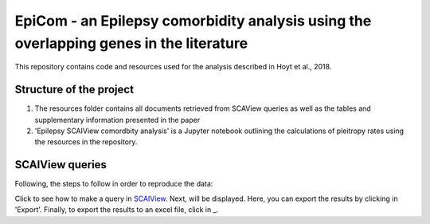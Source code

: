 EpiCom - an Epilepsy comorbidity analysis using the overlapping genes in the literature
=======================================================================================

This repository contains code and resources used for the analysis described in Hoyt et al., 2018.

Structure of the project
------------------------

1. The resources folder contains all documents retrieved from SCAView queries as well as the tables and supplementary information presented in the paper

2. 'Epilepsy SCAIView comordbity analysis' is a Jupyter notebook outlining the calculations of pleitropy rates using the resources in the repository.

SCAIView queries
----------------

Following, the steps to follow in order to reproduce the data:

Click |here| to see how to make a query in `SCAIView <http://academia.scaiview.com/academia/>`_.
Next, |results of the query| will be displayed. Here, you can export the results by clicking in 'Export'.
Finally, to export the results to an excel file, click in |'Export full table'| _.

.. |here| image:: screenshots/step1.png
.. |results of the query| image:: screenshots/step2.png
.. |'Export full table'| image:: screenshots/step3.png
